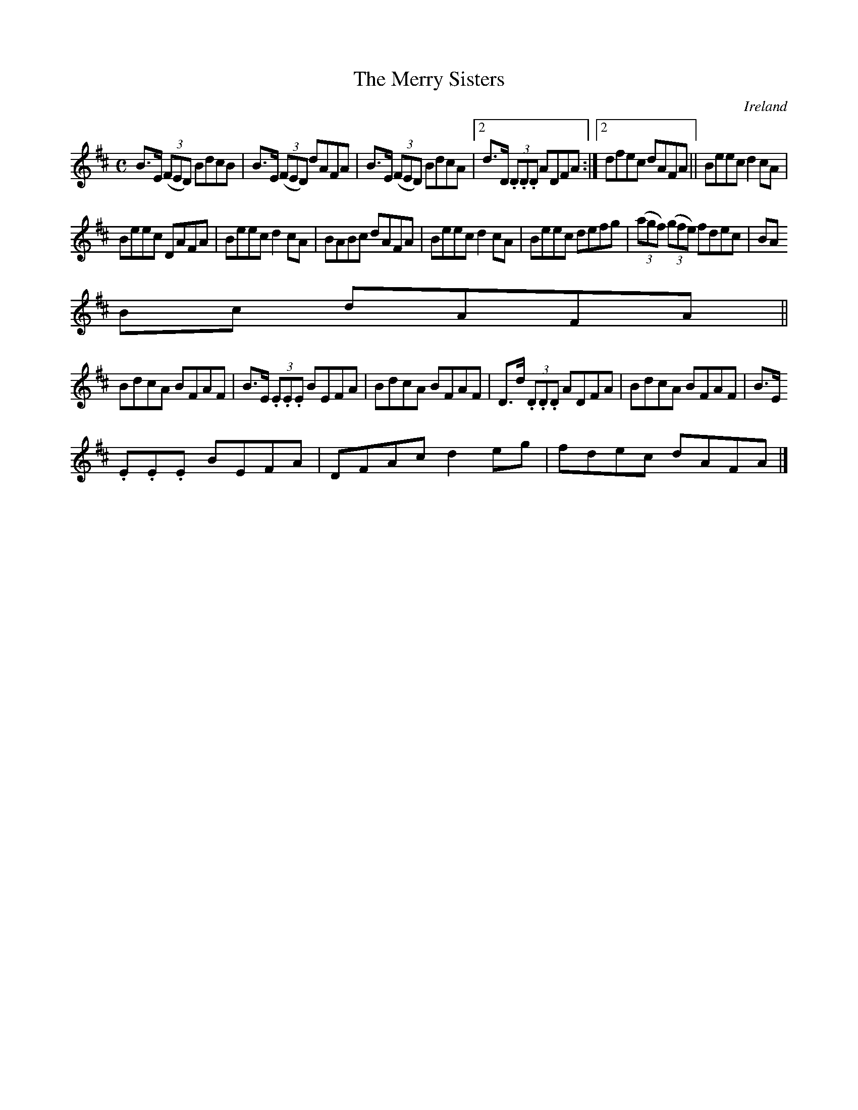 X:535
T:The Merry Sisters
N:anon.
O:Ireland
B:Francis O'Neill: "The Dance Music of Ireland" (1907) no. 535
R:Reel
Z:Transcribed by Frank Nordberg - http://www.musicaviva.com
N:Music Aviva - The Internet center for free sheet music downloads
M:C
L:1/8
K:D
B>E (3(FED) BdcB|B>E (3(FED) dAFA|B>E (3(FED) BdcA|[2d>D (3.D.D.D ADFA:|[2dfec dAFA||Beec d2cA|
Beec DAFA|Beec d2cA|BABc dAFA|Beec d2cA|Beec defg|(3(agf) (3(gfe) fdec|BA
Bc dAFA||
BdcA BFAF|B>E (3.E.E.E BEFA|BdcA BFAF|D>d (3.D.D.D ADFA|BdcA BFAF|B>E (3.
E.E.E BEFA|DFAc d2eg|fdec dAFA|]
